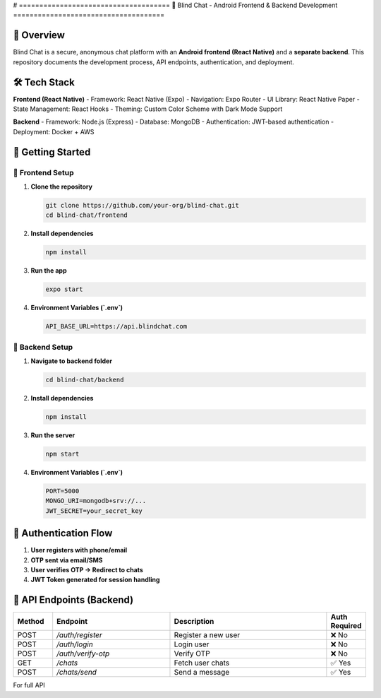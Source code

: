 # =====================================
🚀 Blind Chat - Android Frontend & Backend Development
=====================================

📌 Overview
-----------
Blind Chat is a secure, anonymous chat platform with an **Android frontend (React Native)** and a **separate backend**.  
This repository documents the development process, API endpoints, authentication, and deployment.

🛠️ Tech Stack
--------------
**Frontend (React Native)**
- Framework: React Native (Expo)
- Navigation: Expo Router
- UI Library: React Native Paper
- State Management: React Hooks
- Theming: Custom Color Scheme with Dark Mode Support

**Backend**
- Framework: Node.js (Express)
- Database: MongoDB
- Authentication: JWT-based authentication
- Deployment: Docker + AWS

🚀 Getting Started
------------------

🔹 **Frontend Setup**
^^^^^^^^^^^^^^^^^^^^^
1. **Clone the repository**
   
   .. code-block:: sh

      git clone https://github.com/your-org/blind-chat.git
      cd blind-chat/frontend

2. **Install dependencies**
   
   .. code-block:: sh

      npm install

3. **Run the app**
   
   .. code-block:: sh

      expo start

4. **Environment Variables (`.env`)**
   
   .. code-block:: sh

      API_BASE_URL=https://api.blindchat.com

🔹 **Backend Setup**
^^^^^^^^^^^^^^^^^^^^^
1. **Navigate to backend folder**
   
   .. code-block:: sh

      cd blind-chat/backend

2. **Install dependencies**
   
   .. code-block:: sh

      npm install

3. **Run the server**
   
   .. code-block:: sh

      npm start

4. **Environment Variables (`.env`)**
   
   .. code-block:: sh

      PORT=5000
      MONGO_URI=mongodb+srv://...
      JWT_SECRET=your_secret_key

🔑 Authentication Flow
----------------------
1. **User registers with phone/email**
2. **OTP sent via email/SMS**
3. **User verifies OTP → Redirect to chats**
4. **JWT Token generated for session handling**

📡 API Endpoints (Backend)
--------------------------
.. list-table::
   :widths: 10 30 40 10
   :header-rows: 1

   * - Method
     - Endpoint
     - Description
     - Auth Required
   * - POST
     - `/auth/register`
     - Register a new user
     - ❌ No
   * - POST
     - `/auth/login`
     - Login user
     - ❌ No
   * - POST
     - `/auth/verify-otp`
     - Verify OTP
     - ❌ No
   * - GET
     - `/chats`
     - Fetch user chats
     - ✅ Yes
   * - POST
     - `/chats/send`
     - Send a message
     - ✅ Yes

For full API

